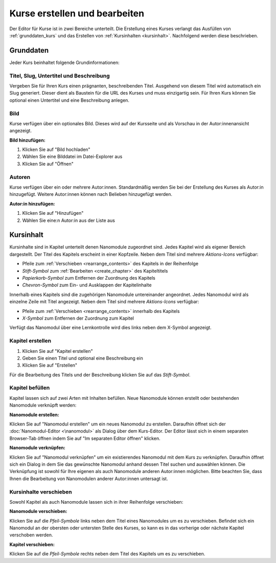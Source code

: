 Kurse erstellen und bearbeiten
==============================

Der Editor für Kurse ist in zwei Bereiche unterteilt. Die Erstellung eines Kurses verlangt das Ausfüllen von :ref:`grunddaten_kurs` und das Erstellen von :ref:`Kursinhalten <kursinhalt>`. Nachfolgend werden diese beschrieben.

.. _grunddaten_kurs:

Grunddaten
----------

Jeder Kurs beinhaltet folgende Grundinformationen:

.. hlist::
   :columns: 3

   * Titel
   * Slug
   * Untertitel
   * Beschreibung
   * Bild
   * Autoren

Titel, Slug, Untertitel und Beschreibung
~~~~~~~~~~~~~~~~~~~~~~~~~~~~~~~~~~~~~~~~

Vergeben Sie für Ihren Kurs einen prägnanten, beschreibenden Titel. Ausgehend von diesem Titel wird automatisch ein Slug generiert. Dieser dient als Baustein für die URL des Kurses und muss einzigartig sein. Für Ihren Kurs können Sie optional einen Untertitel und eine Beschreibung anlegen.

Bild
~~~~

Kurse verfügen über ein optionales Bild. Dieses wird auf der Kursseite und als Vorschau in der Autor:innenansicht angezeigt.

**Bild hinzufügen:**

1. Klicken Sie auf "Bild hochladen"
2. Wählen Sie eine Bilddatei im Datei-Explorer aus
3. Klicken Sie auf "Öffnen"

Autoren
~~~~~~~

Kurse verfügen über ein oder mehrere Autor:innen. Standardmäßig werden Sie bei der Erstellung des Kurses als Autor:in hinzugefügt. Weitere Autor:innen können nach Belieben hinzugefügt werden.

**Autor:in hinzufügen:**

1. Klicken Sie auf "Hinzufügen"
2. Wählen Sie eine:n Autor:in aus der Liste aus

.. _kursinhalt:

Kursinhalt
----------

Kursinhalte sind in Kapitel unterteilt denen Nanomodule zugeordnet sind. Jedes Kapitel wird als eigener Bereich dargestellt. Der Titel des Kapitels erscheint in einer Kopfzeile. Neben dem Titel sind mehrere *Aktions-Icons* verfügbar:

* Pfeile zum :ref:`Verschieben <rearrange_contents>` des Kapitels in der Reihenfolge
* *Stift-Symbol* zum :ref:`Bearbeiten <create_chapter>` des Kapiteltitels
* *Papierkorb-Symbol* zum Entfernen der Zuordnung des Kapitels
* *Chevron-Symbol* zum Ein- und Ausklappen der Kapitelinhalte

Innerhalb eines Kapitels sind die zugehörigen Nanomodule untereinander angeordnet. Jedes Nanomodul wird als einzelne Zeile mit Titel angezeigt. Neben dem Titel sind mehrere *Aktions-Icons* verfügbar:

* Pfeile zum :ref:`Verschieben <rearrange_contents>` innerhalb des Kapitels
* *X-Symbol* zum Entfernen der Zuordnung zum Kapitel

Verfügt das Nanomodul über eine Lernkontrolle wird dies links neben dem X-Symbol angezeigt.

.. _create_chapter:

Kapitel erstellen
~~~~~~~~~~~~~~~~~

1. Klicken Sie auf "Kapitel erstellen"
2. Geben Sie einen Titel und optional eine Beschreibung ein
3. Klicken Sie auf "Erstellen"

Für die Bearbeitung des Titels und der Beschreibung klicken Sie auf das *Stift-Symbol*.

Kapitel befüllen
~~~~~~~~~~~~~~~~

Kapitel lassen sich auf zwei Arten mit Inhalten befüllen. Neue Nanomodule können erstellt oder bestehenden Nanomodule verknüpft werden:

**Nanomodule erstellen:**

Klicken Sie auf "Nanomodul erstellen" um ein neues Nanomodul zu erstellen. Daraufhin öffnet sich der :doc:`Nanomodul-Editor <\nanomodul>` als Dialog über dem Kurs-Editor. Der Editor lässt sich in einem separaten Browser-Tab öffnen indem Sie auf "Im separaten Editor öffnen" klicken.

**Nanomodule verknüpfen:**

Klicken Sie auf "Nanomodul verknüpfen" um ein existierendes Nanomodul mit dem Kurs zu verknüpfen. Daraufhin öffnet sich ein Dialog in dem Sie das gewünschte Nanomodul anhand dessen Titel suchen und auswählen können. Die Verknüpfung ist sowohl für Ihre eigenen als auch Nanomodule anderen Autor:innen möglichen. Bitte beachten Sie, dass Ihnen die Bearbeitung von Nanomodulen anderer Autor:innen untersagt ist.

.. _rearrange_contents:

Kursinhalte verschieben
~~~~~~~~~~~~~~~~~~~~~~~

Sowohl Kapitel als auch Nanomodule lassen sich in ihrer Reihenfolge verschieben:

**Nanomodule verschieben:**

Klicken Sie auf die *Pfeil-Symbole* links neben dem Titel eines Nanomodules um es zu verschieben. Befindet sich ein Nanomodul an der obersten oder untersten Stelle des Kurses, so kann es in das vorherige oder nächste Kapitel verschoben werden.

**Kapitel verschieben:**

Klicken Sie auf die *Pfeil-Symbole* rechts neben dem Titel des Kapitels um es zu verschieben.
